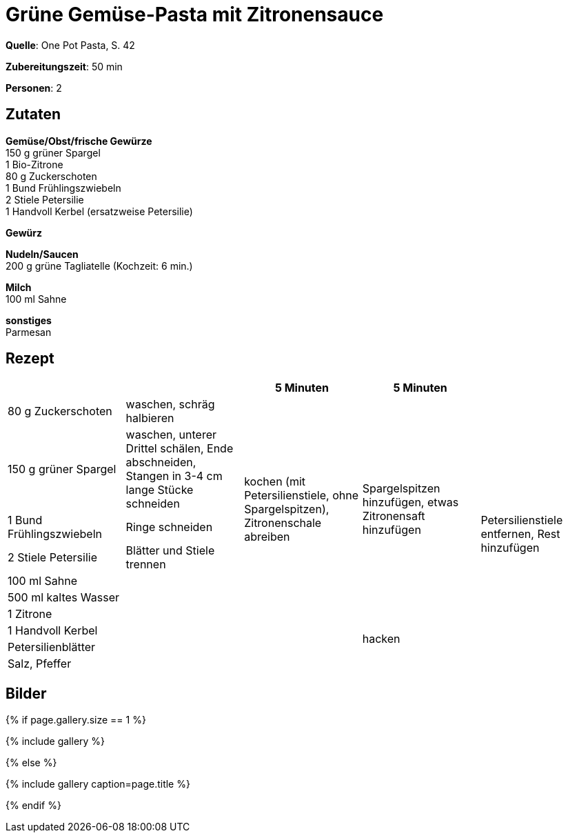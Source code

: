 = Grüne Gemüse-Pasta mit Zitronensauce
:page-layout: single
:page-categories: ["one-pot-pasta"]
:page-tags: ["pasta", "vegetarisch"]
:page-gallery: gruene-gemuese-pasta-mit-zitronensauce.jpg
:epub-picture: gruene-gemuese-pasta-mit-zitronensauce.jpg
:page-liquid:

**Quelle**: One Pot Pasta, S. 42

**Zubereitungszeit**: 50 min

**Personen**: 2


== Zutaten
:hardbreaks:

**Gemüse/Obst/frische Gewürze**
150 g grüner Spargel
1 Bio-Zitrone
80 g Zuckerschoten
1 Bund Frühlingszwiebeln
2 Stiele Petersilie
1 Handvoll Kerbel (ersatzweise Petersilie)

**Gewürz**


**Nudeln/Saucen**
200 g grüne Tagliatelle (Kochzeit: 6 min.)

**Milch**
100 ml Sahne

**sonstiges**
Parmesan

<<<

== Rezept

[cols=",,,,",options="header",]
|=======================================================================
| | |5 Minuten |5 Minuten |

|80 g Zuckerschoten |waschen, schräg halbieren .7+|kochen (mit Petersilienstiele, ohne Spargelspitzen), Zitronenschale abreiben .7+|Spargelspitzen hinzufügen, etwas Zitronensaft hinzufügen .10+|Petersilienstiele entfernen, Rest hinzufügen

|150 g grüner Spargel |waschen, unterer Drittel schälen, Ende abschneiden, Stangen in 3-4 cm lange Stücke schneiden

|1 Bund Frühlingszwiebeln |Ringe schneiden

|2 Stiele Petersilie |Blätter und Stiele trennen

|100 ml Sahne .6+|

|500 ml kaltes Wasser

|1 Zitrone

|1 Handvoll Kerbel .3+| .2+|hacken

|Petersilienblätter

|Salz, Pfeffer |
|=======================================================================


== Bilder

ifdef::ebook-format-epub3[]
image::{site-baseurl}/images/{page-gallery}["{doctitle}"]
endif::ebook-format-epub3[]
ifndef::ebook-format-epub3[]
{% if page.gallery.size == 1 %}
++++
{% include gallery %}
++++
{% else %}
++++
{% include gallery  caption=page.title %}
++++
{% endif %}
endif::ebook-format-epub3[]
